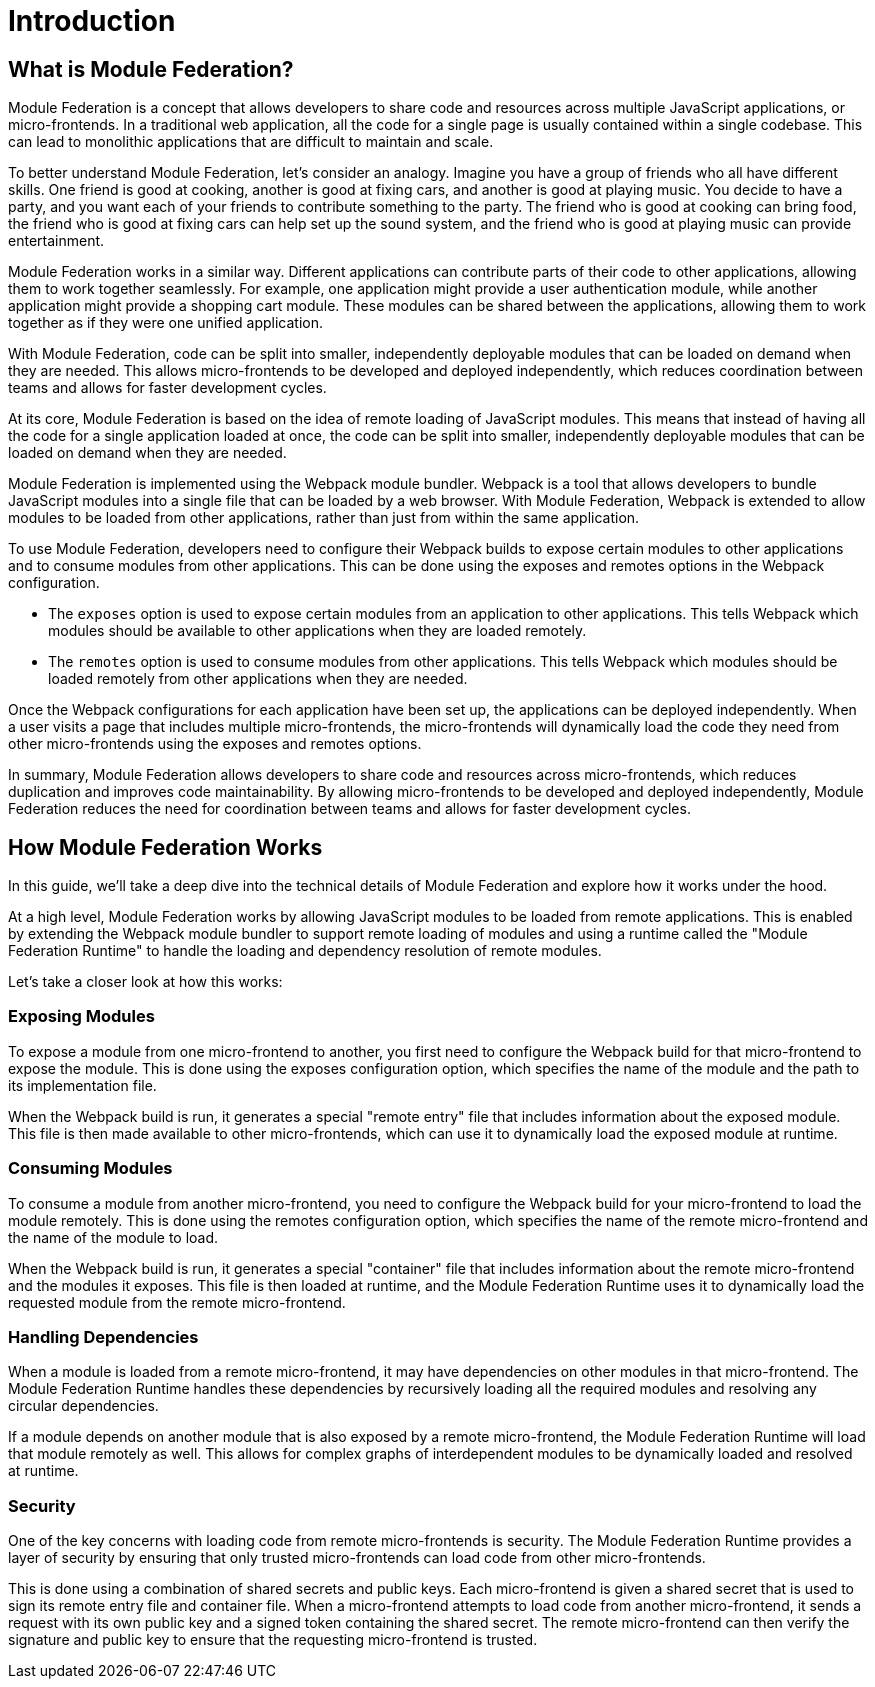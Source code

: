 = Introduction

== What is Module Federation?

Module Federation is a concept that allows developers to share code and resources across multiple JavaScript applications, or micro-frontends. In a traditional web application, all the code for a single page is usually contained within a single codebase. This can lead to monolithic applications that are difficult to maintain and scale.

To better understand Module Federation, let's consider an analogy. Imagine you have a group of friends who all have different skills. One friend is good at cooking, another is good at fixing cars, and another is good at playing music. You decide to have a party, and you want each of your friends to contribute something to the party. The friend who is good at cooking can bring food, the friend who is good at fixing cars can help set up the sound system, and the friend who is good at playing music can provide entertainment.

Module Federation works in a similar way. Different applications can contribute parts of their code to other applications, allowing them to work together seamlessly. For example, one application might provide a user authentication module, while another application might provide a shopping cart module. These modules can be shared between the applications, allowing them to work together as if they were one unified application.

With Module Federation, code can be split into smaller, independently deployable modules that can be loaded on demand when they are needed. This allows micro-frontends to be developed and deployed independently, which reduces coordination between teams and allows for faster development cycles.

At its core, Module Federation is based on the idea of remote loading of JavaScript modules. This means that instead of having all the code for a single application loaded at once, the code can be split into smaller, independently deployable modules that can be loaded on demand when they are needed.

Module Federation is implemented using the Webpack module bundler. Webpack is a tool that allows developers to bundle JavaScript modules into a single file that can be loaded by a web browser. With Module Federation, Webpack is extended to allow modules to be loaded from other applications, rather than just from within the same application.

To use Module Federation, developers need to configure their Webpack builds to expose certain modules to other applications and to consume modules from other applications. This can be done using the exposes and remotes options in the Webpack configuration.

- The `exposes` option is used to expose certain modules from an application to other applications. This tells Webpack which modules should be available to other applications when they are loaded remotely. 
- The `remotes` option is used to consume modules from other applications. This tells Webpack which modules should be loaded remotely from other applications when they are needed.

Once the Webpack configurations for each application have been set up, the applications can be deployed independently. When a user visits a page that includes multiple micro-frontends, the micro-frontends will dynamically load the code they need from other micro-frontends using the exposes and remotes options.

In summary, Module Federation allows developers to share code and resources across micro-frontends, which reduces duplication and improves code maintainability. By allowing micro-frontends to be developed and deployed independently, Module Federation reduces the need for coordination between teams and allows for faster development cycles. 

== How Module Federation Works

In this guide, we'll take a deep dive into the technical details of Module Federation and explore how it works under the hood.

At a high level, Module Federation works by allowing JavaScript modules to be loaded from remote applications. This is enabled by extending the Webpack module bundler to support remote loading of modules and using a runtime called the "Module Federation Runtime" to handle the loading and dependency resolution of remote modules.

Let's take a closer look at how this works:

=== Exposing Modules

To expose a module from one micro-frontend to another, you first need to configure the Webpack build for that micro-frontend to expose the module. This is done using the exposes configuration option, which specifies the name of the module and the path to its implementation file.

When the Webpack build is run, it generates a special "remote entry" file that includes information about the exposed module. This file is then made available to other micro-frontends, which can use it to dynamically load the exposed module at runtime.

=== Consuming Modules

To consume a module from another micro-frontend, you need to configure the Webpack build for your micro-frontend to load the module remotely. This is done using the remotes configuration option, which specifies the name of the remote micro-frontend and the name of the module to load.

When the Webpack build is run, it generates a special "container" file that includes information about the remote micro-frontend and the modules it exposes. This file is then loaded at runtime, and the Module Federation Runtime uses it to dynamically load the requested module from the remote micro-frontend.

=== Handling Dependencies

When a module is loaded from a remote micro-frontend, it may have dependencies on other modules in that micro-frontend. The Module Federation Runtime handles these dependencies by recursively loading all the required modules and resolving any circular dependencies.

If a module depends on another module that is also exposed by a remote micro-frontend, the Module Federation Runtime will load that module remotely as well. This allows for complex graphs of interdependent modules to be dynamically loaded and resolved at runtime.

=== Security

One of the key concerns with loading code from remote micro-frontends is security. The Module Federation Runtime provides a layer of security by ensuring that only trusted micro-frontends can load code from other micro-frontends.

This is done using a combination of shared secrets and public keys. Each micro-frontend is given a shared secret that is used to sign its remote entry file and container file. When a micro-frontend attempts to load code from another micro-frontend, it sends a request with its own public key and a signed token containing the shared secret. The remote micro-frontend can then verify the signature and public key to ensure that the requesting micro-frontend is trusted.

